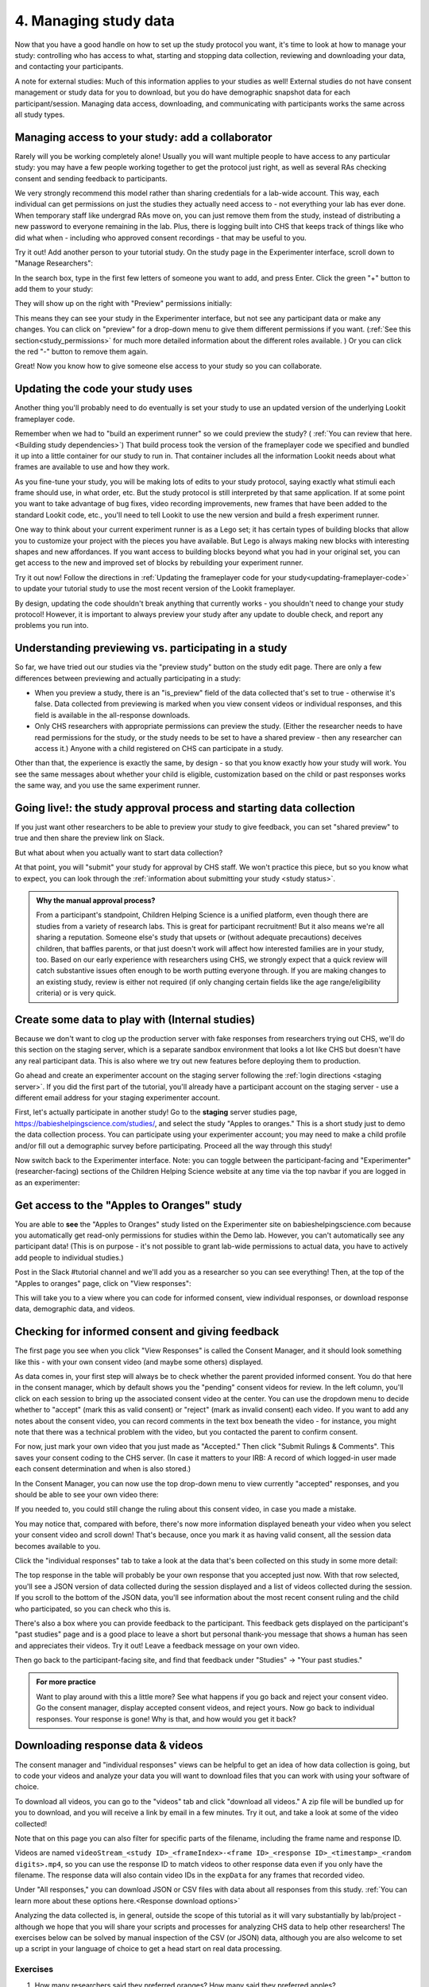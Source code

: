 .. _tutorial-manage-data:

#############################################
4. Managing study data
#############################################

Now that you have a good handle on how to set up the study protocol you want, it's time to look at how to manage your study: controlling who has access to what, starting and stopping data collection, reviewing and downloading your data, and contacting your participants. 

A note for external studies: Much of this information applies to your studies as well! External studies do not have consent management or study data for you to download, but you do have demographic snapshot data for each participant/session. Managing data access, downloading, and communicating with participants works the same across all study types. 

Managing access to your study: add a collaborator
-------------------------------------------------

Rarely will you be working completely alone! Usually you will want multiple people to have access to any particular study: you may have a few people working together to get the protocol just right, as well as several RAs checking consent and sending feedback to participants. 

We very strongly recommend this model rather than sharing credentials for a lab-wide account. This way, each individual can get permissions on just the studies they actually need access to - not everything your lab has ever done. When temporary staff like undergrad RAs move on, you can just remove them from the study, instead of distributing a new password to everyone remaining in the lab. Plus, there is logging built into CHS that keeps track of things like who did what when - including who approved consent recordings - that may be useful to you.

Try it out! Add another person to your tutorial study. On the study page in the Experimenter interface, scroll down to "Manage Researchers":

.. image:: _static/img/tutorial/manage_researchers.png
    :alt: Manage researchers section
    
In the search box, type in the first few letters of someone you want to add, and press Enter. Click the green "+" button to add them to your study:

.. image:: _static/img/tutorial/add_researcher.png
    :alt: Adding a researcher
    
They will show up on the right with "Preview" permissions initially:

.. image:: _static/img/tutorial/new_researcher_with_read_access.png
    :alt: Researcher shows up on right with read access

This means they can see your study in the Experimenter interface, but not see any participant data or make any changes. You can click on "preview" for a drop-down menu to give them different permissions if you want. (:ref:`See this section<study_permissions>` for much more detailed information about the different roles available. ) Or you can click the red "-" button to remove them again.

Great! Now you know how to give someone else access to your study so you can collaborate.

Updating the code your study uses
---------------------------------

Another thing you'll probably need to do eventually is set your study to use an updated version of the underlying Lookit frameplayer code. 

Remember when we had to "build an experiment runner" so we could preview the study? ( :ref:`You can review that here.<Building study dependencies>`) That build process took the version of the frameplayer code we specified and bundled it up into a little container for our study to run in. That container includes all the information Lookit needs about what frames are available to use and how they work.

As you fine-tune your study, you will be making lots of edits to your study protocol, saying exactly what stimuli each frame should use, in what order, etc. But the study protocol is still interpreted by that same application. If at some point you want to take advantage of bug fixes, video recording improvements, new frames that have been added to the standard Lookit code, etc., you'll need to tell Lookit to use the new version and build a fresh experiment runner.

One way to think about your current experiment runner is as a Lego set; it has certain types of building blocks that allow you to customize your project with the pieces you have available. But Lego is always making new blocks with interesting shapes and new affordances. If you want access to building blocks beyond what you had in your original set, you can get access to the new and improved set of blocks by rebuilding your experiment runner.

Try it out now! Follow the directions in :ref:`Updating the frameplayer code for your study<updating-frameplayer-code>` to update your tutorial study to use the most recent version of the Lookit frameplayer. 

By design, updating the code shouldn't break anything that currently works - you shouldn't need to change your study protocol! However, it is important to always preview your study after any update to double check, and report any problems you run into.


Understanding previewing vs. participating in a study
--------------------------------------------------------------------

So far, we have tried out our studies via the "preview study" button on the study edit page. There are only a few differences between previewing and actually participating in a study:

- When you preview a study, there is an "is_preview" field of the data collected that's set to true - otherwise it's false. Data collected from previewing is marked when you view consent videos or individual responses, and this field is available in the all-response downloads.

- Only CHS researchers with appropriate permissions can preview the study. (Either the researcher needs to have read permissions for the study, or the study needs to be set to have a shared preview - then any researcher can access it.) Anyone with a child registered on CHS can participate in a study.

Other than that, the experience is exactly the same, by design - so that you know exactly how your study will work. You see the same messages about whether your child is eligible, customization based on the child or past responses works the same way, and you use the same experiment runner.

Going live!: the study approval process and starting data collection
--------------------------------------------------------------------

If you just want other researchers to be able to preview your study to give feedback, you can set "shared preview" to true and then share the preview link on Slack. 

But what about when you actually want to start data collection? 

At that point, you will "submit" your study for approval by CHS staff. We won't practice this piece, but so you know what to expect, you can look through the 
:ref:`information about submitting your study <study status>`.

.. admonition:: Why the manual approval process?

   From a participant's standpoint, Children Helping Science is a unified platform, even though there are studies from a variety of research labs. This is great for participant recruitment! But it also means we're all sharing a reputation. Someone else's study that upsets or (without adequate precautions) deceives children, that baffles parents, or that just doesn't work will affect how interested families are in your study, too. Based on our early experience with researchers using CHS, we strongly expect that a quick review will catch substantive issues often enough to be worth putting everyone through. If you are making changes to an existing study, review is either not required (if only changing certain fields like the age range/eligibility criteria) or is very quick.

Create some data to play with (Internal studies)
--------------------------------------------------------

Because we don't want to clog up the production server with fake responses from researchers trying out CHS, we'll do this section on the staging server, which is a separate sandbox environment that looks a lot like CHS but doesn't have any real participant data. This is also where we try out new features before deploying them to production. 

Go ahead and create an experimenter account on the staging server following the :ref:`login directions <staging server>`. If you did the first part of the tutorial, you'll already have a participant account on the staging server - use a different email address for your staging experimenter account.

First, let's actually participate in another study! Go to the **staging** server studies page, `<https://babieshelpingscience.com/studies/>`_, and select the study "Apples to oranges." This is a short study just to demo the data collection process. You can participate using your experimenter account; you may need to make a child profile and/or fill out a demographic survey before participating. Proceed all the way through this study!

Now switch back to the Experimenter interface. Note: you can toggle between the participant-facing and "Experimenter" (researcher-facing) sections of the Children Helping Science website at any time via the top navbar if you are logged in as an experimenter:

.. image:: _static/img/tutorial/lookit_view.png
    :alt: Participant-facing Apples and Oranges detail page
    
.. image:: _static/img/tutorial/exp_view.png
    :alt: Researcher-facing studies view
    
Get access to the "Apples to Oranges" study
-------------------------------------------------

You are able to **see** the "Apples to Oranges" study listed on the Experimenter site on babieshelpingscience.com because you automatically get read-only permissions for studies within the Demo lab. However, you can't automatically see any participant data! (This is on purpose - it's not possible to grant lab-wide permissions to actual data, you have to actively add people to individual studies.)

Post in the Slack #tutorial channel and we'll add you as a researcher so you can see everything! Then, at the top of the "Apples to oranges" page, click on "View responses":

.. image:: _static/img/tutorial/view_responses.png
    :alt: View responses link
    
This will take you to a view where you can code for informed consent, view individual responses, or download response data, demographic data, and videos.


Checking for informed consent and giving feedback
-------------------------------------------------

The first page you see when you click "View Responses" is called the Consent Manager, and it should look something like this - with your own consent video (and maybe some others) displayed.

.. image:: _static/img/tutorial/consent_manager.png
    :alt: The consent manager view
    
As data comes in, your first step will always be to check whether the parent provided informed consent. You do that here in the consent manager, which by default shows you the "pending" consent videos for review. In the left column, you'll click on each session to bring up the associated consent video at the center. You can use the dropdown menu to decide whether to "accept" (mark this as valid consent) or "reject" (mark as invalid consent) each video. If you want to add any notes about the consent video, you can record comments in the text box beneath the video - for instance, you might note that there was a technical problem with the video, but you contacted the parent to confirm consent.

For now, just mark your own video that you just made as "Accepted." Then click "Submit Rulings & Comments". This saves your consent coding to the CHS server. (In case it matters to your IRB: A record of which logged-in user made each consent determination and when is also stored.) 

In the Consent Manager, you can now use the top drop-down menu to view currently "accepted" responses, and you should be able to see your own video there:

.. image:: _static/img/tutorial/accepted_responses.png
    :alt: Accepted responses in consent manager
    
If you needed to, you could still change the ruling about this consent video, in case you made a mistake.

You may notice that, compared with before, there's now more information displayed beneath your video when you select your consent video and scroll down! That's because, once you mark it as having valid consent, all the session data becomes available to you.

Click the "individual responses" tab to take a look at the data that's been collected on this study in some more detail:

.. image:: _static/img/tutorial/individual_responses.png
    :alt: Individual responses view
    
The top response in the table will probably be your own response that you accepted just now. With that row selected, you'll see a JSON version of data collected during the session displayed and a list of videos collected during the session. If you scroll to the bottom of the JSON data, you'll see information about the most recent consent ruling and the child who participated, so you can check who this is.

There's also a box where you can provide feedback to the participant. This feedback gets displayed on the participant's "past studies" page and is a good place to leave a short but personal thank-you message that shows a human has seen and appreciates their videos. Try it out! Leave a feedback message on your own video.

.. image:: _static/img/tutorial/feedback.png
    :alt: Feedback box

Then go back to the participant-facing site, and find that feedback under "Studies" -> "Your past studies."

.. admonition:: For more practice

   Want to play around with this a little more? See what happens if you go back and reject your consent video. Go the consent manager, display accepted consent videos, and reject yours. Now go back to individual responses. Your response is gone! Why is that, and how would you get it back?

Downloading response data & videos
------------------------------------

The consent manager and "individual responses" views can be helpful to get an idea of how data collection is going, but to code your videos and analyze your data you will want to download files that you can work with using your software of choice. 

To download all videos, you can go to the "videos" tab and click "download all videos." A zip file will be bundled up for you to download, and you will receive a link by email in a few minutes. Try it out, and take a look at some of the video collected!

.. image:: _static/img/tutorial/download_videos.png
    :alt: Video download
    
Note that on this page you can also filter for specific parts of the filename, including the frame name and response ID. 

Videos are named ``videoStream_<study ID>_<frameIndex>-<frame ID>_<response ID>_<timestamp>_<random digits>.mp4``, so you can use the response ID to match videos to other response data even if you only have the filename. The response data will also contain video IDs in the ``expData`` for any frames that recorded video.

Under "All responses," you can download JSON or CSV files with data about all responses from this study. :ref:`You can learn more about these options here.<Response download options>`

.. image:: _static/img/tutorial/all_responses.png
    :alt: All responses view
    
Analyzing the data collected is, in general, outside the scope of this tutorial as it will vary substantially by lab/project - although we hope that you will share your scripts and processes for analyzing CHS data to help other researchers! The exercises below can be solved by manual inspection of the CSV (or JSON) data, although you are also welcome to set up a script in your language of choice to get a head start on real data processing.

Exercises
~~~~~~~~~~

1. How many researchers said they preferred oranges? How many said they preferred apples?

2. What fraction of researchers gave different answers on the actual test question vs. the survey?


Downloading demographic data 
----------------------------

Under 'demographic snapshots', you can also download demographic survey responses from the accounts associated with children who participated in your study (once consent is approved). For each response, you will see demographic survey data for that participant at the time of participation. 

Exercises
~~~~~~~~~~

1. What fraction of responses are from researchers in urban locations?

2. What fraction of children who responded at least once live in homes with at least 10 books?

.. _contacting_participants:

Contacting participants
-----------------------------

You may need to contact participants for a variety of reasons: for instance, to let them know it's time to complete another session of a longitudinal study, to ask for clarification about a problem they reported, or to announce that the results of your study have been published!

You can contact participants in a particular study using the "Message Participants" link at the top of your study, found here under "Take Action":

.. image:: _static/img/tutorial/message_participants_button.png
    :alt: Message participants button
    
That will take you to a page link this where you can see and download previous emails (left side) or compose new emails (right side). This interface is in progress with work planned to make it easier to use, but it's functional! 

.. admonition:: Where are the email addresses?

   You may notice that although you can message participants, you're not being provided with their actual email addresses. We apologize for the inconvenience this causes in implementing some custom workflows, and can discuss providing email permissions with individual labs if necessary. However, obscuring email addresses is deliberate: it allows us to programmatically enforce participants' email selections (so that they don't receive email types they don't want), protects against accidental disclosure, and ensures you have a central record of all communication. Again, this is a matter of sharing a reputation!
   
The first thing you will do when you send an email is select the "Message Type". These line up with the email types participants can opt to receive: notifications that it's time for another session of a longitudinal study; notifications that a new study is available for them to participate in; updates about this study (like that results are available); and clarifying questions about their responses.

Next, you specify the recipient(s). You can do this by searching for the appropriate **account** ID. Finally, you write your message subject and body, and hit send! Let's try it out with a few example scenarios.

Contact a participant about a consent video issue
~~~~~~~~~~~~~~~~~~~~~~~~~~~~~~~~~~~~~~~~~~~~~~~~~~~~~~~~~~~~~~~~~~~

First, let's imagine that there was an issue with your consent video and you needed to confirm that it was ok to use data from the session. 

In one browser tab, open up the consent manager view for the "Apples to Oranges" study, and find your consent video. Scroll down to the information about the session. You should see a "Participant information" section, separate from "Child information." Copy the (hashed) ID for the participant.

.. image:: _static/img/tutorial/participant_id.png
    :alt: Participant ID
    
In another browser tab, open up the "Message participants" view for the same study. Choose the message type "response questions" since this is a clarifying question about the response. Under "recipients," deselect all and then paste the participant ID into the box. That should bring up exactly one potential recipient (which is you!) - click to add it.

Write a subject and body for your email explaining the problem and asking whether it's ok to use data from this session. (See :ref:`day-to-day study operation <confirm_consent>` for details about what you might say!)

Go ahead and send your email, and make sure you receive it!

Contact a participant with a gift card code
~~~~~~~~~~~~~~~~~~~~~~~~~~~~~~~~~~~~~~~~~~~~~~~~~~~~~~~~~~~~~~~~~~~

Second, let's imagine that you're compensating participants with gift cards. (You'll want to take a look at the Terms of Use and :ref:`compensation info here <compensation>` as you make more detailed plans, but essentially, for now researchers are responsible for handling any compensation by messaging participants.)

Instead of the consent manager, switch over to "individual responses" and find your response again. Copy the participant ID from the response JSON:

.. image:: _static/img/tutorial/id_in_json.png
    :alt: Participant ID in response JSON

Returning to your "message participants" tab, let's create another email. This time, you can actually select the "transactional email" option, which allows you to reach even people who have opted out of email; this is because you sending the compensation is the completion of a "transaction" they agreed to. You will see a warning which is ok:

.. image:: _static/img/tutorial/transactional.png
    :alt: Transactional email warning
    
Like before, paste in your ID, write your message, send it, and make sure you receive it. (Don't actually send yourself a gift card. Unless you really want to.)

Congratulations! We've covered all the basic functionality you'll need to manage your studies. Finally, we'll wrap up by briefly noting some of the advanced features you might want to use later and revisiting :ref:`Github issues<github_issues>` now that you may have some feature requests or bug reports.
